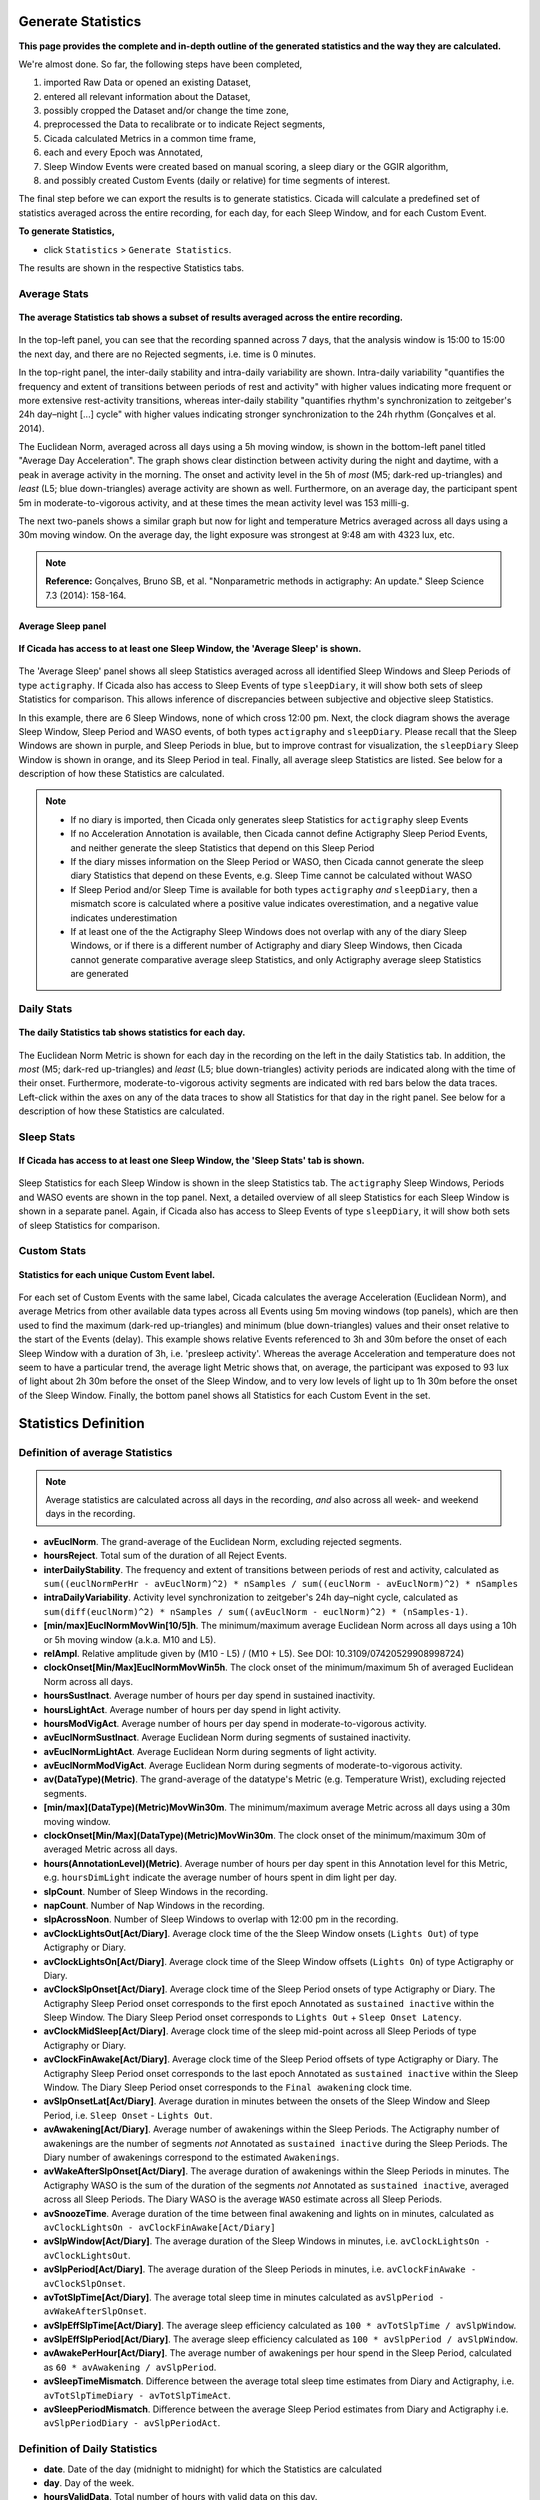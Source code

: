 .. _statistics-top:

===================
Generate Statistics
===================

**This page provides the complete and in-depth outline of the generated statistics and the way they are calculated.**

We're almost done. So far, the following steps have been completed,

1. imported Raw Data or opened an existing Dataset, 
2. entered all relevant information about the Dataset, 
3. possibly cropped the Dataset and/or change the time zone,
4. preprocessed the Data to recalibrate or to indicate Reject segments,
5. Cicada calculated Metrics in a common time frame,
6. each and every Epoch was Annotated,
7. Sleep Window Events were created based on manual scoring, a sleep diary or the GGIR algorithm,
8. and possibly created Custom Events (daily or relative) for time segments of interest.

The final step before we can export the results is to generate statistics. Cicada will calculate a predefined set of statistics averaged across the entire recording, for each day, for each Sleep Window, and for each Custom Event.

**To generate Statistics,**

- click ``Statistics`` > ``Generate Statistics``.

The results are shown in the respective Statistics tabs.

Average Stats
-------------

.. figure:: images/statistics-1.png
    :width: 944px
    :align: center

    **The average Statistics tab shows a subset of results averaged across the entire recording.**

In the top-left panel, you can see that the recording spanned across 7 days, that the analysis window is 15:00 to 15:00 the next day, and there are no Rejected segments, i.e. time is 0 minutes.

In the top-right panel, the inter-daily stability and intra-daily variability are shown. Intra-daily variability "quantifies the frequency and extent of transitions between periods of rest and activity" with higher values indicating more frequent or more extensive rest-activity transitions, whereas inter-daily stability "quantifies rhythm's synchronization to zeitgeber's 24h day–night [...] cycle" with higher values indicating stronger synchronization to the 24h rhythm (Gonçalves et al. 2014).

The Euclidean Norm, averaged across all days using a 5h moving window, is shown in the bottom-left panel titled "Average Day Acceleration". The graph shows clear distinction between activity during the night and daytime, with a peak in average activity in the morning. The onset and activity level in the 5h of *most* (M5; dark-red up-triangles) and *least* (L5; blue down-triangles) average activity are shown as well. Furthermore, on an average day, the participant spent 5m in moderate-to-vigorous activity, and at these times the mean activity level was 153 milli-g.

The next two-panels shows a similar graph but now for light and temperature Metrics averaged across all days using a 30m moving window. On the average day, the light exposure was strongest at 9:48 am with 4323 lux, etc.

.. note::

    **Reference:** Gonçalves, Bruno SB, et al. "Nonparametric methods in actigraphy: An update." Sleep Science 7.3 (2014): 158-164.

Average Sleep panel
^^^^^^^^^^^^^^^^^^^

.. figure:: images/statistics-2.png
    :width: 926px
    :align: center

    **If Cicada has access to at least one Sleep Window, the 'Average Sleep' is shown.**

The 'Average Sleep' panel shows all sleep Statistics averaged across all identified Sleep Windows and Sleep Periods of type ``actigraphy``. If Cicada also has access to Sleep Events of type ``sleepDiary``, it will show both sets of sleep Statistics for comparison. This allows inference of discrepancies between subjective and objective sleep Statistics.

In this example, there are 6 Sleep Windows, none of which cross 12:00 pm. Next, the clock diagram shows the average Sleep Window, Sleep Period and WASO events, of both types ``actigraphy`` and ``sleepDiary``. Please recall that the Sleep Windows are shown in purple, and Sleep Periods in blue, but to improve contrast for visualization, the ``sleepDiary`` Sleep Window is shown in orange, and its Sleep Period in teal. Finally, all average sleep Statistics are listed. See below for a description of how these Statistics are calculated.

.. note::

    - If no diary is imported, then Cicada only generates sleep Statistics for ``actigraphy`` sleep Events
    - If no Acceleration Annotation is available, then Cicada cannot define Actigraphy Sleep Period Events, and neither generate the sleep Statistics that depend on this Sleep Period
    - If the diary misses information on the Sleep Period or WASO, then Cicada cannot generate the sleep diary Statistics that depend on these Events, e.g. Sleep Time cannot be calculated without WASO
    - If Sleep Period and/or Sleep Time is available for both types ``actigraphy`` *and* ``sleepDiary``, then a mismatch score is calculated where a positive value indicates overestimation, and a negative value indicates underestimation
    - If at least one of the the Actigraphy Sleep Windows does not overlap with any of the diary Sleep Windows, or if there is a different number of Actigraphy and diary Sleep Windows, then Cicada cannot generate comparative average sleep Statistics, and only Actigraphy average sleep Statistics are generated

Daily Stats
-----------

.. figure:: images/statistics-3.png
    :width: 941px
    :align: center

    **The daily Statistics tab shows statistics for each day.**

The Euclidean Norm Metric is shown for each day in the recording on the left in the daily Statistics tab. In addition, the *most* (M5; dark-red up-triangles) and *least* (L5; blue down-triangles) activity periods are indicated along with the time of their onset. Furthermore, moderate-to-vigorous activity segments are indicated with red bars below the data traces. Left-click within the axes on any of the data traces to show all Statistics for that day in the right panel. See below for a description of how these Statistics are calculated.

Sleep Stats
-----------

.. figure:: images/statistics-4.png
    :width: 932px
    :align: center

    **If Cicada has access to at least one Sleep Window, the 'Sleep Stats' tab is shown.**

Sleep Statistics for each Sleep Window is shown in the sleep Statistics tab. The ``actigraphy`` Sleep Windows, Periods and WASO events are shown in the top panel. Next, a detailed overview of all sleep Statistics for each Sleep Window is shown in a separate panel. Again, if Cicada also has access to Sleep Events of type ``sleepDiary``, it will show both sets of sleep Statistics for comparison.

Custom Stats
------------

.. figure:: images/statistics-5.png
    :width: 943px
    :align: center

    **Statistics for each unique Custom Event label.**

For each set of Custom Events with the same label, Cicada calculates the average Acceleration (Euclidean Norm), and average Metrics from other available data types across all Events using 5m moving windows (top panels), which are then used to find the maximum (dark-red up-triangles) and minimum (blue down-triangles) values and their onset relative to the start of the Events (delay). This example shows relative Events referenced to 3h and 30m before the onset of each Sleep Window with a duration of 3h, i.e. 'presleep activity'. Whereas the average Acceleration and temperature does not seem to have a particular trend, the average light Metric shows that, on average, the participant was exposed to 93 lux of light about 2h 30m before the onset of the Sleep Window, and to very low levels of light up to 1h 30m before the onset of the Sleep Window. Finally, the bottom panel shows all Statistics for each Custom Event in the set.

=====================
Statistics Definition
=====================

Definition of average Statistics
--------------------------------

.. note::

    Average statistics are calculated across all days in the recording, *and* also across all week- and weekend days in the recording.

- **avEuclNorm**. The grand-average of the Euclidean Norm, excluding rejected segments.
- **hoursReject**. Total sum of the duration of all Reject Events.
- **interDailyStability**. The frequency and extent of transitions between periods of rest and activity, calculated as ``sum((euclNormPerHr - avEuclNorm)^2) * nSamples / sum((euclNorm - avEuclNorm)^2) * nSamples``
- **intraDailyVariability**. Activity level synchronization to zeitgeber's 24h day–night cycle, calculated as ``sum(diff(euclNorm)^2) * nSamples / sum((avEuclNorm - euclNorm)^2) * (nSamples-1)``.
- **[min/max]EuclNormMovWin[10/5]h**. The minimum/maximum average Euclidean Norm across all days using a 10h or 5h moving window (a.k.a. M10 and L5).
- **relAmpl**. Relative amplitude given by (M10 - L5) / (M10 + L5). See DOI: 10.3109/07420529908998724)
- **clockOnset[Min/Max]EuclNormMovWin5h**. The clock onset of the minimum/maximum 5h of averaged Euclidean Norm across all days.
- **hoursSustInact**. Average number of hours per day spend in sustained inactivity.
- **hoursLightAct**. Average number of hours per day spend in light activity.
- **hoursModVigAct**. Average number of hours per day spend in moderate-to-vigorous activity.
- **avEuclNormSustInact**. Average Euclidean Norm during segments of sustained inactivity.
- **avEuclNormLightAct**. Average Euclidean Norm during segments of light activity.
- **avEuclNormModVigAct**. Average Euclidean Norm during segments of moderate-to-vigorous activity.
- **av(DataType)(Metric)**. The grand-average of the datatype's Metric (e.g. Temperature Wrist), excluding rejected segments.
- **[min/max](DataType)(Metric)MovWin30m**. The minimum/maximum average Metric across all days using a 30m moving window.
- **clockOnset[Min/Max](DataType)(Metric)MovWin30m**. The clock onset of the minimum/maximum 30m of averaged Metric across all days.
- **hours(AnnotationLevel)(Metric)**. Average number of hours per day spent in this Annotation level for this Metric, e.g. ``hoursDimLight`` indicate the average number of hours spent in dim light per day.
- **slpCount**. Number of Sleep Windows in the recording.
- **napCount**. Number of Nap Windows in the recording.
- **slpAcrossNoon**. Number of Sleep Windows to overlap with 12:00 pm in the recording.
- **avClockLightsOut[Act/Diary]**. Average clock time of the the Sleep Window onsets (``Lights Out``) of type Actigraphy or Diary.
- **avClockLightsOn[Act/Diary]**. Average clock time of the Sleep Window offsets (``Lights On``) of type Actigraphy or Diary.
- **avClockSlpOnset[Act/Diary]**. Average clock time of the Sleep Period onsets of type Actigraphy or Diary. The Actigraphy Sleep Period onset corresponds to the first epoch Annotated as ``sustained inactive`` within the Sleep Window. The Diary Sleep Period onset corresponds to ``Lights Out`` + ``Sleep Onset Latency``.
- **avClockMidSleep[Act/Diary]**. Average clock time of the sleep mid-point across all Sleep Periods of type Actigraphy or Diary. 
- **avClockFinAwake[Act/Diary]**. Average clock time of the Sleep Period offsets of type Actigraphy or Diary. The Actigraphy Sleep Period onset corresponds to the last epoch Annotated as ``sustained inactive`` within the Sleep Window. The Diary Sleep Period onset corresponds to the ``Final awakening`` clock time.
- **avSlpOnsetLat[Act/Diary]**. Average duration in minutes between the onsets of the Sleep Window and Sleep Period, i.e. ``Sleep Onset`` - ``Lights Out``.
- **avAwakening[Act/Diary]**. Average number of awakenings within the Sleep Periods. The Actigraphy number of awakenings are the number of segments *not* Annotated as ``sustained inactive`` during the Sleep Periods. The Diary number of awakenings correspond to the estimated ``Awakenings``.
- **avWakeAfterSlpOnset[Act/Diary]**. The average duration of awakenings within the Sleep Periods in minutes. The Actigraphy WASO is the sum of the duration of the segments *not* Annotated as ``sustained inactive``, averaged across all Sleep Periods. The Diary WASO is the average ``WASO`` estimate across all Sleep Periods.
- **avSnoozeTime**. Average duration of the time between final awakening and lights on in minutes, calculated as ``avClockLightsOn - avClockFinAwake[Act/Diary]``
- **avSlpWindow[Act/Diary]**. The average duration of the Sleep Windows in minutes, i.e. ``avClockLightsOn - avClockLightsOut``.
- **avSlpPeriod[Act/Diary]**. The average duration of the Sleep Periods in minutes, i.e. ``avClockFinAwake - avClockSlpOnset``.
- **avTotSlpTime[Act/Diary]**. The average total sleep time in minutes calculated as ``avSlpPeriod - avWakeAfterSlpOnset``.
- **avSlpEffSlpTime[Act/Diary]**. The average sleep efficiency calculated as ``100 * avTotSlpTime / avSlpWindow``.
- **avSlpEffSlpPeriod[Act/Diary]**. The average sleep efficiency calculated as ``100 * avSlpPeriod / avSlpWindow``.
- **avAwakePerHour[Act/Diary]**. The average number of awakenings per hour spend in the Sleep Period, calculated as ``60 * avAwakening / avSlpPeriod``.
- **avSleepTimeMismatch**. Difference between the average total sleep time estimates from Diary and Actigraphy, i.e. ``avTotSlpTimeDiary - avTotSlpTimeAct``.
- **avSleepPeriodMismatch**. Difference between the average Sleep Period estimates from Diary and Actigraphy i.e. ``avSlpPeriodDiary - avSlpPeriodAct``.

Definition of Daily Statistics
------------------------------

- **date**. Date of the day (midnight to midnight) for which the Statistics are calculated
- **day**. Day of the week.
- **hoursValidData**. Total number of hours with valid data on this day.
- **hoursReject**. Total sum of the duration of all Reject Events on this day.
- **avEuclNorm**. This day's grand-average of the Euclidean Norm, excluding rejected segments.
- **[min/max]EuclNormMovWin[10/5]h**. The minimum/maximum average Euclidean Norm across all days using a 10h or 5h moving window (a.k.a. M10 and L5).
- **relAmpl**. Relative amplitude given by (M10 - L5) / (M10 + L5). See DOI: 10.3109/07420529908998724)
- **clockOnset[Min/Max]EuclNormMovWin5h**. The clock onset of the minimum/maximum 5h of averaged Euclidean Norm for this day.
- **hoursSustInact**. Number of hours spend in sustained inactivity on this day.
- **hoursLightAct**. Number of hours spend in light activity on this day.
- **hoursModVigAct**. Number of hours spend in moderate-to-vigorous activity on this day.
- **avEuclNormModVigAct**. Average Euclidean Norm during segments of moderate-to-vigorous activity on this day.
- **av(DataType)(Metric)**. This day's grand-average of the datatype's Metric (e.g. Temperature Wrist), excluding rejected segments.
- **[min/max](DataType)(Metric)MovWin30m**. The minimum/maximum average Metric for this day using a 30m moving window.
- **clockOnset[Min/Max](DataType)(Metric)MovWin30m**. The clock onset of the minimum/maximum 30m of averaged Metric for this DataType on this day.
- **hours(AnnotationLevel)(Metric)**. Average number of hours spent in this Annotation level for this Metric on this day, e.g. ``hoursDimLight`` indicate the average number of hours spent in dim light per day.
- **slpAcrossNoon**. Boolean indicator whether this day's Sleep Window overlaps with 12:00 pm.

Definition of Sleep Statistics
------------------------------

- **slpType**. The type of sleep, ``nap`` or ``night``.
- **slpCount**. Counter indicating this Sleep Window's index.
- **eventOrigin**. The origin of the Sleep Windows, ``manual``, ``sleepDiary`` or ``GGIR``.
- **dayLightsOn**. The day of the week of ``Lights On``, i.e. the day when this Sleep Window ended.
- **clockLightsOut**. Date and clock time of ``Lights Out``, start of the Sleep Window.
- **clockLightsOn**. Date and clock time of ``Lights On``, end of the Sleep Window.
- **clockSlpOnset**. Date and clock time of ``Sleep Onset``, start of the Sleep Period.
- **clockMidSleep**. Date and clock time of the sleep mid-point, ``Sleep Onset + 0.5 * Sleep Period``. 
- **clockFinAwake**. Date and clock time of ``Final Awakening``, end of the Sleep Period.
- **slpOnsetLat**. Duration in minutes between the onset of the Sleep Window and Sleep Period, i.e. ``Sleep Onset`` - ``Lights Out``.
- **nAwakening**. Number of awakenings within the Sleep Period. The Actigraphy number of awakenings are the number of segments *not* Annotated as ``sustained inactive`` during the Sleep Periods. The Diary number of awakenings correspond to the estimated ``Awakenings``.
- **wakeAfterSlpOnset**. Duration of awakenings within the Sleep Period in minutes. The Actigraphy WASO is the sum of the duration of the segments *not* Annotated as ``sustained inactive``. The Diary WASO is the average ``WASO`` estimate.
- **snoozeTime**. Duration of the time between ``Final Awakening`` and ``Lights On`` in minutes.
- **slpWindow**. Duration of the Sleep Window in minutes, i.e. ``clockLightsOn - clockLightsOut``.
- **slpPeriod**. Duration of the Sleep Period in minutes, i.e. ``clockFinAwake - clockSlpOnset``.
- **totSlpTime**. Total sleep time in minutes calculated as ``slpPeriod - wakeAfterSlpOnset``.
- **slpEffSlpTime**. Sleep efficiency calculated as ``100 * totSlpTime / slpWindow``.
- **slpEffSlpPeriod**. Sleep efficiency calculated as ``100 * slpPeriod / slpWindow``.
- **awakePerHour**. The number of awakenings per hour spend in the Sleep Period, calculated as ``60 * nAwakening / slpPeriod``.

Definition of Custom Statistics
-------------------------------

- **onset**. Date and clock time of the Custom Event onset.
- **offset**. Date and clock time of the Custom Event offset.
- **avEuclNorm-**. Grand-average of the Euclidean Norm, excluding rejected segments during this Custom Event.
- **hoursSustInact**. Number of hours spend in sustained inactivity within this Custom Event.
- **hoursLightAct**. Number of hours spend in light activity within this Custom Event.
- **hoursModVigAct**. Number of hours spend in moderate-to-vigorous activity within this Custom Event.
- **avEuclNormModVigAct**. Average Euclidean Norm during segments of moderate-to-vigorous activity within this Custom Event.
- **[min/max]EuclNormMovWin5m**. The minimum/maximum average Euclidean Norm during this Custom Event using a 5m (minute) moving window.
- **delayOnset[Min/Max]EuclNormMovWin5m**. The delay of the onset in 'HH:MM' of the minimum/maximum 5m of averaged Euclidean Norm relative to the onset of this Custom Event.
- **av(DataType)(Metric)**. The grand-average of the datatype's Metric (e.g. Temperature Wrist), excluding rejected segments during this Custom Event.
- **[min/max](DataType)(Metric)MovWin5m**. The minimum/maximum average Metric during this Custom Event using a 5m moving window.
- **delayOnset[Min/Max](DataType)(Metric)MovWin5m**. The delay of the onset in 'HH:MM' of the minimum/maximum 5m of averaged Metric relative to the onset of this Custom Event.
- **hours(AnnotationLevel)(Metric)**. Average number of hours spent in this Annotation level for this Metric during this Custom Event, e.g. ``hoursDimLight`` indicate the average number of hours spent in dim light.

=================
Export Statistics
=================

**To export all Statistics,**

- click ``File`` > ``Export`` > ``Statistics``.

.. figure:: images/statistics-6.png
    :width: 953px
    :align: center

    A new browse window will open for you to specify the location and filename to save the Statistics to. Click 'Save' to save, or 'Cancel' to abort.

.. note::

    The Statistics are saved as a comma-separated-values (.CSV) files, one for each category of Statistics. The filename you specified using the browse window will be appended with the following name-value pairs. Average Statistics will be saved to ``[fname]_average-all.csv``, ``[fname]_average-week.csv`` and ``[fname]_average-weekend.csv``. Daily Statistics will be saved to ``[fname]_daily.csv``. Sleep Statistics to ``[fname]_sleep-actigraphy.csv`` and ``[fname]_average-sleepdiary.csv`` if available. Custom Statistics to ``[fname]_custom-[customEventLabel].csv``.